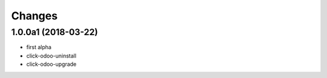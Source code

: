 Changes
~~~~~~~

.. Future (?)
.. ----------
.. -

1.0.0a1 (2018-03-22)
--------------------
- first alpha
- click-odoo-uninstall
- click-odoo-upgrade

